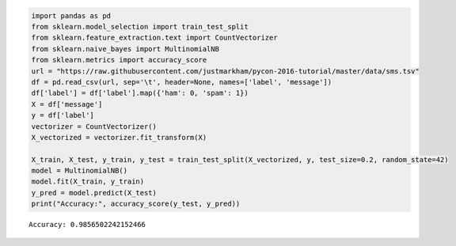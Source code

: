 .. code:: ipython3

    import pandas as pd
    from sklearn.model_selection import train_test_split
    from sklearn.feature_extraction.text import CountVectorizer
    from sklearn.naive_bayes import MultinomialNB
    from sklearn.metrics import accuracy_score
    url = "https://raw.githubusercontent.com/justmarkham/pycon-2016-tutorial/master/data/sms.tsv"
    df = pd.read_csv(url, sep='\t', header=None, names=['label', 'message'])
    df['label'] = df['label'].map({'ham': 0, 'spam': 1})
    X = df['message']
    y = df['label']
    vectorizer = CountVectorizer()
    X_vectorized = vectorizer.fit_transform(X)
    
    X_train, X_test, y_train, y_test = train_test_split(X_vectorized, y, test_size=0.2, random_state=42)
    model = MultinomialNB()
    model.fit(X_train, y_train)
    y_pred = model.predict(X_test)
    print("Accuracy:", accuracy_score(y_test, y_pred))
    


.. parsed-literal::

    Accuracy: 0.9856502242152466
    

